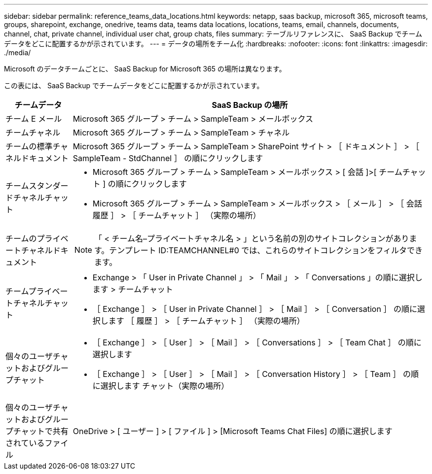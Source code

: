 ---
sidebar: sidebar 
permalink: reference_teams_data_locations.html 
keywords: netapp, saas backup, microsoft 365, microsoft teams, groups, sharepoint, exchange, onedrive, teams data, teams data locations, locations, teams, email, channels, documents, channel, chat, private channel, individual user chat, group chats, files 
summary: テーブルリファレンスに、 SaaS Backup でチームデータをどこに配置するかが示されています。 
---
= データの場所をチーム化
:hardbreaks:
:nofooter: 
:icons: font
:linkattrs: 
:imagesdir: ./media/


[role="lead"]
Microsoft のデータチームごとに、 SaaS Backup for Microsoft 365 の場所は異なります。

この表には、 SaaS Backup でチームデータをどこに配置するかが示されています。

[cols="12,64a"]
|===
| チームデータ | SaaS Backup の場所 


| チーム E メール  a| 
Microsoft 365 グループ > チーム > SampleTeam > メールボックス



| チームチャネル  a| 
Microsoft 365 グループ > チーム > SampleTeam > チャネル



| チームの標準チャネルドキュメント  a| 
Microsoft 365 グループ > チーム > SampleTeam > SharePoint サイト > ［ ドキュメント ］ > ［ SampleTeam - StdChannel ］ の順にクリックします



| チームスタンダードチャネルチャット  a| 
* Microsoft 365 グループ > チーム > SampleTeam > メールボックス > [ 会話 ]>[ チームチャット ] の順にクリックします
* Microsoft 365 グループ > チーム > SampleTeam > メールボックス > ［ メール ］ > ［ 会話履歴 ］ > ［ チームチャット ］ （実際の場所）




| チームのプライベートチャネルドキュメント  a| 
[SharePoint] > [SampleTeam] - [SampleTeam] - [PrivChannel] - [Documents] - [SampleTeam] - [PrivChannel]


NOTE: 「 < チーム名–プライベートチャネル名 > 」という名前の別のサイトコレクションがあります。テンプレート ID:TEAMCHANNEL#0 では、これらのサイトコレクションをフィルタできます。



| チームプライベートチャネルチャット  a| 
* Exchange > 「 User in Private Channel 」 > 「 Mail 」 > 「 Conversations 」の順に選択します > チームチャット
* ［ Exchange ］ > ［ User in Private Channel ］ > ［ Mail ］ > ［ Conversation ］ の順に選択します ［ 履歴 ］ > ［ チームチャット ］ （実際の場所）




| 個々のユーザチャットおよびグループチャット  a| 
* ［ Exchange ］ > ［ User ］ > ［ Mail ］ > ［ Conversations ］ > ［ Team Chat ］ の順に選択します
* ［ Exchange ］ > ［ User ］ > ［ Mail ］ > ［ Conversation History ］ > ［ Team ］ の順に選択します チャット（実際の場所）




| 個々のユーザチャットおよびグループチャットで共有されているファイル  a| 
OneDrive > [ ユーザー ] > [ ファイル ] > [Microsoft Teams Chat Files] の順に選択します

|===